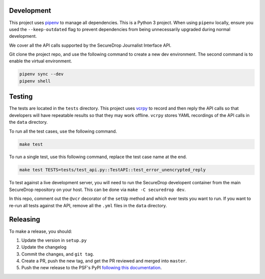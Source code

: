 Development
============

This project uses `pipenv <https://docs.pipenv.org>`_ to manage all dependencies.
This is a Python 3 project. When using ``pipenv`` locally, ensure you used the ``--keep-outdated``
flag to prevent dependencies from being unnecessarily upgraded during normal development.

We cover all the API calls supported by the SecureDrop Journalist Interface API.

Git clone the project repo, and use the following command to create a new dev
environment. The second command is to enable the virtual environment.

.. code:: sh

    pipenv sync --dev
    pipenv shell


Testing
========

The tests are located in the ``tests`` directory. This project uses `vcrpy
<http://vcrpy.readthedocs.io/en/latest/>`_ to record and then reply the API calls so that
developers will have repeatable results so that they may work offline. ``vcrpy`` stores YAML
recordings of the API calls in the ``data`` directory. 

To run all the test cases, use the following command.

.. code:: sh

    make test

To run a single test, use this following command, replace the test case name at the end.

.. code:: sh

    make test TESTS=tests/test_api.py::TestAPI::test_error_unencrypted_reply


To test against a live development server, you will need to run the SecureDrop developent
container from the main SecureDrop repository on your host. This can be done via ``make -C securedrop dev``.

In this repo, comment out the ``@vcr`` decorator of the ``setUp`` method and which ever tests
you want to run. If you want to re-run all tests against the API, remove all the ``.yml`` files
in the ``data`` directory. 

Releasing
=========

To make a release, you should:

1. Update the version in ``setup.py``
2. Update the changelog
3. Commit the changes, and ``git tag``.
4. Create a PR, push the new tag, and get the PR reviewed and merged into ``master``.
5. Push the new release to the PSF's PyPI `following this documentation <https://packaging.python.org/tutorials/packaging-projects/#uploading-the-distribution-archives>`_.
